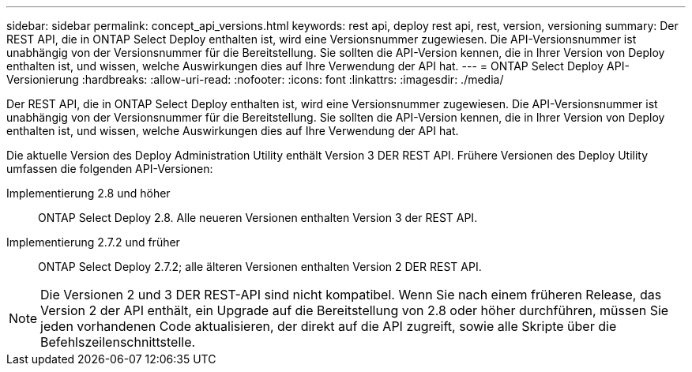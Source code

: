 ---
sidebar: sidebar 
permalink: concept_api_versions.html 
keywords: rest api, deploy rest api, rest, version, versioning 
summary: Der REST API, die in ONTAP Select Deploy enthalten ist, wird eine Versionsnummer zugewiesen. Die API-Versionsnummer ist unabhängig von der Versionsnummer für die Bereitstellung. Sie sollten die API-Version kennen, die in Ihrer Version von Deploy enthalten ist, und wissen, welche Auswirkungen dies auf Ihre Verwendung der API hat. 
---
= ONTAP Select Deploy API-Versionierung
:hardbreaks:
:allow-uri-read: 
:nofooter: 
:icons: font
:linkattrs: 
:imagesdir: ./media/


[role="lead"]
Der REST API, die in ONTAP Select Deploy enthalten ist, wird eine Versionsnummer zugewiesen. Die API-Versionsnummer ist unabhängig von der Versionsnummer für die Bereitstellung. Sie sollten die API-Version kennen, die in Ihrer Version von Deploy enthalten ist, und wissen, welche Auswirkungen dies auf Ihre Verwendung der API hat.

Die aktuelle Version des Deploy Administration Utility enthält Version 3 DER REST API. Frühere Versionen des Deploy Utility umfassen die folgenden API-Versionen:

Implementierung 2.8 und höher:: ONTAP Select Deploy 2.8. Alle neueren Versionen enthalten Version 3 der REST API.
Implementierung 2.7.2 und früher:: ONTAP Select Deploy 2.7.2; alle älteren Versionen enthalten Version 2 DER REST API.



NOTE: Die Versionen 2 und 3 DER REST-API sind nicht kompatibel. Wenn Sie nach einem früheren Release, das Version 2 der API enthält, ein Upgrade auf die Bereitstellung von 2.8 oder höher durchführen, müssen Sie jeden vorhandenen Code aktualisieren, der direkt auf die API zugreift, sowie alle Skripte über die Befehlszeilenschnittstelle.
